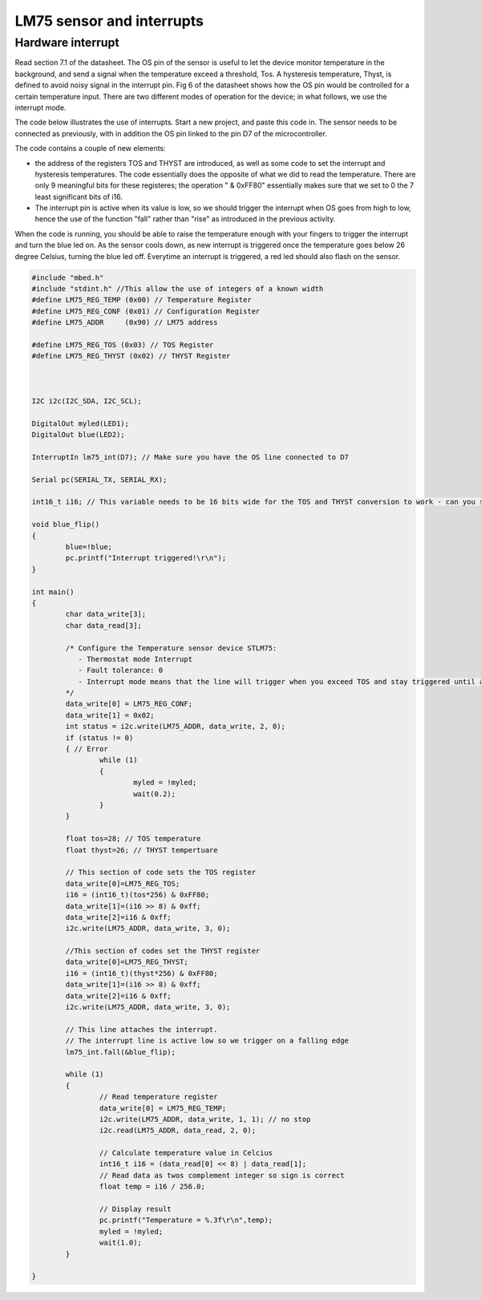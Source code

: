 LM75 sensor and interrupts
==========================





Hardware interrupt
------------------

Read section 7.1 of the datasheet. 
The OS pin of the sensor is useful to let the device monitor temperature in the background, and send a signal when the temperature exceed a threshold, Tos.
A hysteresis temperature, Thyst, is defined to avoid noisy signal in the interrupt pin.
Fig 6 of the datasheet shows how the OS pin would be controlled for a certain temperature input.
There are two different modes of operation for the device; in what follows, we use the interrupt mode.



The code below illustrates the use of interrupts.
Start a new project, and paste this code in.
The sensor needs to be connected as previously, with in addition the OS pin linked to the pin D7 of the microcontroller.

The code contains a couple of new elements:

- the address of the registers TOS and THYST are introduced, as well as some code to set the interrupt and hysteresis temperatures. The code essentially does the opposite of what we did to read the temperature. There are only 9 meaningful bits for these registeres; the operation " & 0xFF80" essentially makes sure that we set to 0 the 7 least significant bits of i16.

- The interrupt pin is active when its value is low, so we should trigger the interrupt when OS goes from high to low, hence the use of the function "fall" rather than "rise" as introduced in the previous activity.

When the code is running, you should be able to raise the temperature enough with your fingers to trigger the interrupt and turn the blue led on.
As the sensor cools down, as new interrupt is triggered once the temperature goes below 26 degree Celsius, turning the blue led off.
Everytime an interrupt is triggered, a red led should also flash on the sensor.

.. code-block:: c

	#include "mbed.h"
	#include "stdint.h" //This allow the use of integers of a known width
	#define LM75_REG_TEMP (0x00) // Temperature Register
	#define LM75_REG_CONF (0x01) // Configuration Register
	#define LM75_ADDR     (0x90) // LM75 address

	#define LM75_REG_TOS (0x03) // TOS Register
	#define LM75_REG_THYST (0x02) // THYST Register



	I2C i2c(I2C_SDA, I2C_SCL);

	DigitalOut myled(LED1);
	DigitalOut blue(LED2);

	InterruptIn lm75_int(D7); // Make sure you have the OS line connected to D7

	Serial pc(SERIAL_TX, SERIAL_RX);

	int16_t i16; // This variable needs to be 16 bits wide for the TOS and THYST conversion to work - can you see why

	void blue_flip()
	{
		blue=!blue;
		pc.printf("Interrupt triggered!\r\n");
	}

	int main()
	{
		char data_write[3];
		char data_read[3];

		/* Configure the Temperature sensor device STLM75:
		   - Thermostat mode Interrupt
		   - Fault tolerance: 0
		   - Interrupt mode means that the line will trigger when you exceed TOS and stay triggered until a register is read - see data sheet
		*/
		data_write[0] = LM75_REG_CONF;
		data_write[1] = 0x02;
		int status = i2c.write(LM75_ADDR, data_write, 2, 0);
		if (status != 0) 
		{ // Error
			while (1) 
			{
				myled = !myled;
				wait(0.2);
			}
		}
			
		float tos=28; // TOS temperature
		float thyst=26; // THYST tempertuare

		// This section of code sets the TOS register
		data_write[0]=LM75_REG_TOS;
		i16 = (int16_t)(tos*256) & 0xFF80;
		data_write[1]=(i16 >> 8) & 0xff;
		data_write[2]=i16 & 0xff;
		i2c.write(LM75_ADDR, data_write, 3, 0);

		//This section of codes set the THYST register
		data_write[0]=LM75_REG_THYST;
		i16 = (int16_t)(thyst*256) & 0xFF80;
		data_write[1]=(i16 >> 8) & 0xff;
		data_write[2]=i16 & 0xff;
		i2c.write(LM75_ADDR, data_write, 3, 0);
		
		// This line attaches the interrupt.
		// The interrupt line is active low so we trigger on a falling edge
		lm75_int.fall(&blue_flip); 
	 
		while (1)
		{
			// Read temperature register
			data_write[0] = LM75_REG_TEMP;
			i2c.write(LM75_ADDR, data_write, 1, 1); // no stop
			i2c.read(LM75_ADDR, data_read, 2, 0);

			// Calculate temperature value in Celcius
			int16_t i16 = (data_read[0] << 8) | data_read[1];
			// Read data as twos complement integer so sign is correct
			float temp = i16 / 256.0;

			// Display result
			pc.printf("Temperature = %.3f\r\n",temp);
			myled = !myled;
			wait(1.0);
		}

	}

 
